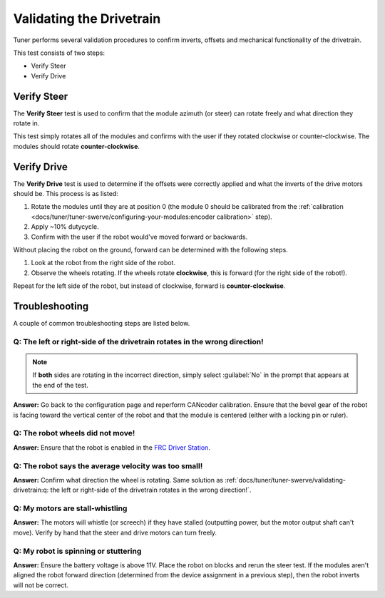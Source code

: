 Validating the Drivetrain
=========================

Tuner performs several validation procedures to confirm inverts, offsets and mechanical functionality of the drivetrain.

This test consists of two steps:

* Verify Steer
* Verify Drive

.. image:: images/swerve-verification-page.png
   :alt: Picture of the verification page in Tuner

Verify Steer
------------

.. image:: images/swerve-verify-steer.png
   :alt: Picture of the steer verification page in Tuner

The **Verify Steer** test is used to confirm that the module azimuth (or steer) can rotate freely and what direction they rotate in.

This test simply rotates all of the modules and confirms with the user if they rotated clockwise or counter-clockwise. The modules should rotate **counter-clockwise**.

Verify Drive
------------

.. image:: images/swerve-verify-drive.png
   :alt: Picture of the drive verification page in Tuner

The **Verify Drive** test is used to determine if the offsets were correctly applied and what the inverts of the drive motors should be. This process is as listed:

1. Rotate the modules until they are at position 0 (the module 0 should be calibrated from the :ref:`calibration <docs/tuner/tuner-swerve/configuring-your-modules:encoder calibration>` step).
2. Apply ~10% dutycycle.
3. Confirm with the user if the robot would've moved forward or backwards.

Without placing the robot on the ground, forward can be determined with the following steps.

1. Look at the robot from the right side of the robot.
2. Observe the wheels rotating. If the wheels rotate **clockwise**, this is forward (for the right side of the robot!).

Repeat for the left side of the robot, but instead of clockwise, forward is **counter-clockwise**.

Troubleshooting
---------------

A couple of common troubleshooting steps are listed below.

Q: The left or right-side of the drivetrain rotates in the wrong direction!
^^^^^^^^^^^^^^^^^^^^^^^^^^^^^^^^^^^^^^^^^^^^^^^^^^^^^^^^^^^^^^^^^^^^^^^^^^^

.. note:: If **both** sides are rotating in the incorrect direction, simply select :guilabel:`No` in the prompt that appears at the end of the test.

**Answer:** Go back to the configuration page and reperform CANcoder calibration. Ensure that the bevel gear of the robot is facing toward the vertical center of the robot and that the module is centered (either with a locking pin or ruler).

Q: The robot wheels did not move!
^^^^^^^^^^^^^^^^^^^^^^^^^^^^^^^^^

**Answer:** Ensure that the robot is enabled in the `FRC Driver Station <https://docs.wpilib.org/en/stable/docs/software/driverstation/driver-station.html>`__.

Q: The robot says the average velocity was too small!
^^^^^^^^^^^^^^^^^^^^^^^^^^^^^^^^^^^^^^^^^^^^^^^^^^^^^

**Answer:** Confirm what direction the wheel is rotating. Same solution as :ref:`docs/tuner/tuner-swerve/validating-drivetrain:q: the left or right-side of the drivetrain rotates in the wrong direction!`.

Q: My motors are stall-whistling
^^^^^^^^^^^^^^^^^^^^^^^^^^^^^^^^

**Answer:** The motors will whistle (or screech) if they have stalled (outputting power, but the motor output shaft can't move). Verify by hand that the steer and drive motors can turn freely.

Q: My robot is spinning or stuttering
^^^^^^^^^^^^^^^^^^^^^^^^^^^^^^^^^^^^^

**Answer:** Ensure the battery voltage is above 11V. Place the robot on blocks and rerun the steer test. If the modules aren't aligned the robot forward direction (determined from the device assignment in a previous step), then the robot inverts will not be correct.
